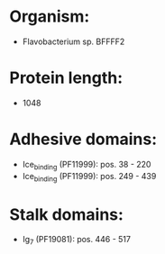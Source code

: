 * Organism:
- Flavobacterium sp. BFFFF2
* Protein length:
- 1048
* Adhesive domains:
- Ice_binding (PF11999): pos. 38 - 220
- Ice_binding (PF11999): pos. 249 - 439
* Stalk domains:
- Ig_7 (PF19081): pos. 446 - 517

